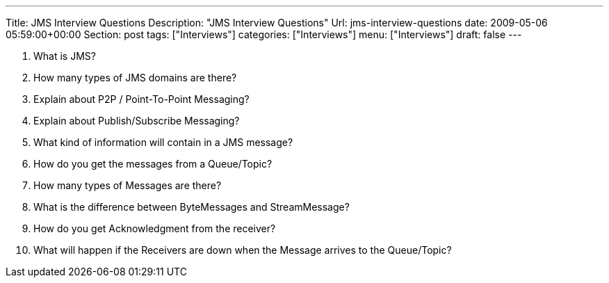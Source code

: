 ---
Title: JMS Interview Questions
Description: "JMS Interview Questions"
Url: jms-interview-questions
date: 2009-05-06 05:59:00+00:00
Section: post
tags: ["Interviews"]
categories: ["Interviews"]
menu: ["Interviews"]
draft: false
---


1. What is JMS?  
  
2. How many types of JMS domains are there?  
  
3. Explain about P2P / Point-To-Point Messaging?  
  
4. Explain about Publish/Subscribe Messaging?  
  
5. What kind of information will contain in a JMS message?  
  
6. How do you get the messages from a Queue/Topic?  
  
7. How many types of Messages are there?  
  
8. What is the difference between ByteMessages and StreamMessage?  
  
9. How do you get Acknowledgment from the receiver?  
  
10. What will happen if the Receivers are down when the Message arrives to the Queue/Topic?